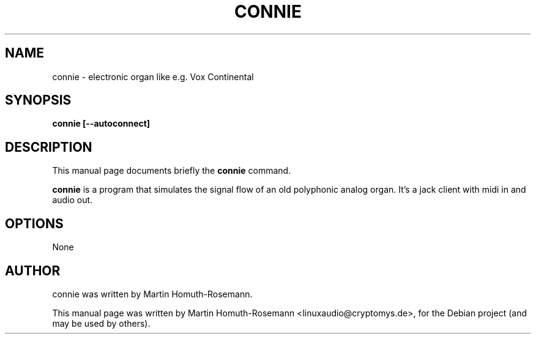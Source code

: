 .\"                                      Hey, EMACS: -*- nroff -*-
.\" First parameter, NAME, should be all caps
.\" Second parameter, SECTION, should be 1-8, maybe w/ subsection
.\" other parameters are allowed: see man(7), man(1)
.TH CONNIE 1 "June 10, 2009"
.\" Please adjust this date whenever revising the manpage.
.\"
.\" Some roff macros, for reference:
.\" .nh        disable hyphenation
.\" .hy        enable hyphenation
.\" .ad l      left justify
.\" .ad b      justify to both left and right margins
.\" .nf        disable filling
.\" .fi        enable filling
.\" .br        insert line break
.\" .sp <n>    insert n+1 empty lines
.\" for manpage-specific macros, see man(7)
.SH NAME
connie \- electronic organ like e.g. Vox Continental
.SH SYNOPSIS
.B connie [--autoconnect]
.SH DESCRIPTION
This manual page documents briefly the
.B connie
command.
.PP
.\" TeX users may be more comfortable with the \fB<whatever>\fP and
.\" \fI<whatever>\fP escape sequences to invode bold face and italics,
.\" respectively.
\fBconnie\fP is a program that simulates the signal flow of an old 
polyphonic analog organ. It's a jack client with midi in and audio out.
.SH OPTIONS
None
.SH AUTHOR
connie was written by Martin Homuth-Rosemann.
.PP
This manual page was written by Martin Homuth-Rosemann <linuxaudio@cryptomys.de>,
for the Debian project (and may be used by others).
